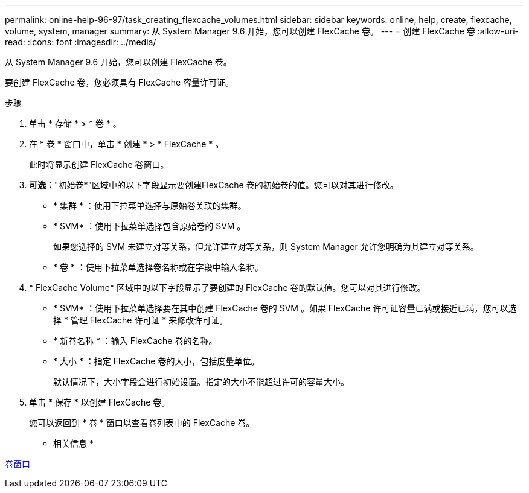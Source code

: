 ---
permalink: online-help-96-97/task_creating_flexcache_volumes.html 
sidebar: sidebar 
keywords: online, help, create, flexcache, volume, system, manager 
summary: 从 System Manager 9.6 开始，您可以创建 FlexCache 卷。 
---
= 创建 FlexCache 卷
:allow-uri-read: 
:icons: font
:imagesdir: ../media/


[role="lead"]
从 System Manager 9.6 开始，您可以创建 FlexCache 卷。

要创建 FlexCache 卷，您必须具有 FlexCache 容量许可证。

.步骤
. 单击 * 存储 * > * 卷 * 。
. 在 * 卷 * 窗口中，单击 * 创建 * > * FlexCache * 。
+
此时将显示创建 FlexCache 卷窗口。

. *可选：*"初始卷*"区域中的以下字段显示要创建FlexCache 卷的初始卷的值。您可以对其进行修改。
+
** * 集群 * ：使用下拉菜单选择与原始卷关联的集群。
** * SVM* ：使用下拉菜单选择包含原始卷的 SVM 。
+
如果您选择的 SVM 未建立对等关系，但允许建立对等关系，则 System Manager 允许您明确为其建立对等关系。

** * 卷 * ：使用下拉菜单选择卷名称或在字段中输入名称。


. * FlexCache Volume* 区域中的以下字段显示了要创建的 FlexCache 卷的默认值。您可以对其进行修改。
+
** * SVM* ：使用下拉菜单选择要在其中创建 FlexCache 卷的 SVM 。如果 FlexCache 许可证容量已满或接近已满，您可以选择 * 管理 FlexCache 许可证 * 来修改许可证。
** * 新卷名称 * ：输入 FlexCache 卷的名称。
** * 大小 * ：指定 FlexCache 卷的大小，包括度量单位。
+
默认情况下，大小字段会进行初始设置。指定的大小不能超过许可的容量大小。



. 单击 * 保存 * 以创建 FlexCache 卷。
+
您可以返回到 * 卷 * 窗口以查看卷列表中的 FlexCache 卷。



* 相关信息 *

xref:reference_volumes_window.adoc[卷窗口]

